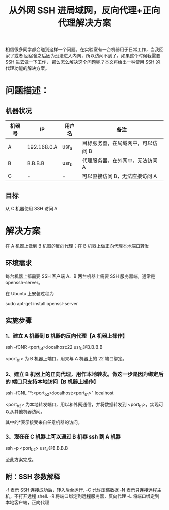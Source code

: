 #+TITLE: 从外网 SSH 进局域网，反向代理+正向代理解决方案

相信很多同学都会碰到这样一个问题。在实验室有一台机器用于日常工作，当我回家了或者
回宿舍之后因为没法进入内网，所以访问不到了。如果这个时候我需要 SSH 进去做一下工作，
那么怎么解决这个问题呢？本文将给出一种使用 SSH 的代理功能的解决方案。

* 问题描述：
** 机器状况
| 机器号 | IP          | 用户名 | 备注                               |
|--------+-------------+--------+------------------------------------|
| A      | 192.168.0.A | usr_a  | 目标服务器，在局域网中，可以访问 B |
| B      | B.B.B.B     | usr_b  | 代理服务器，在外网中，无法访问 A   |
| C      | -           | -      | 可以直接访问 B，无法直接访问 A     |

** 目标
从 C 机器使用 SSH 访问 A

* 解决方案
在 A 机器上做到 B 机器的反向代理；在 B 机器上做正向代理本地端口转发

** 环境需求
每台机器上都需要 SSH 客户端
A、B 两台机器上需要 SSH 服务器端。通常是 openssh-server。

在 Ubuntu 上安装过程为

sudo apt-get install openssl-server

** 实施步骤
*** 1、建立 A 机器到 B 机器的反向代理【A 机器上操作】
ssh -fCNR <port_b1>:localhost:22 usr_b@B.B.B.B

<port_b1> 为 B 机器上端口，用来与 A 机器上的 22 端口绑定。

*** 2、建立 B 机器上的正向代理，用作本地转发。做这一步是因为绑定后的 端口只支持本地访问【B 机器上操作】
ssh -fCNL "*:<port_b2>:localhost:<port_b1>" localhost

<port_b2> 为本地转发端口，用以和外网通信，并将数据转发到 <port_b1>，实现可以从其他机器访问。

其中的*表示接受来自任意机器的访问。

*** 3、现在在 C 机器上可以通过 B 机器 ssh 到 A 机器
ssh -p <port_b2> usr_a@B.B.B.B

至此方案完成。

** 附：SSH 参数解释

-f 表示 SSH 连接成功后，转入后台运行.
-C 允许压缩数据
-N 表示只连接远程主机，不打开远程 shell.
-R 将端口绑定到远程服务器，反向代理
-L 将端口绑定到本地客户端，正向代理
